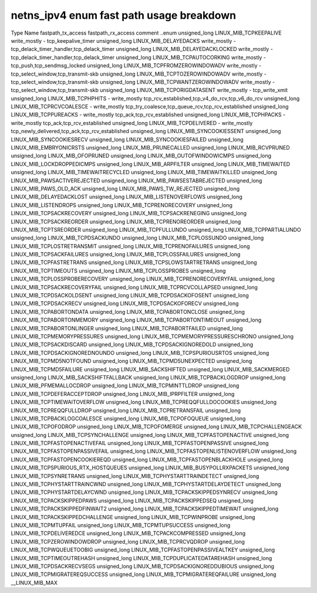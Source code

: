 .. SPDX-License-Identifier: GPL-2.0
.. Copyright (C) 2023 Google LLC

===========================================
netns_ipv4 enum fast path usage breakdown
===========================================

Type           Name                                  fastpath_tx_access  fastpath_rx_access  comment
..enum                                                                                       
unsigned_long  LINUX_MIB_TCPKEEPALIVE                write_mostly        -                   tcp_keepalive_timer
unsigned_long  LINUX_MIB_DELAYEDACKS                 write_mostly        -                   tcp_delack_timer_handler,tcp_delack_timer
unsigned_long  LINUX_MIB_DELAYEDACKLOCKED            write_mostly        -                   tcp_delack_timer_handler,tcp_delack_timer
unsigned_long  LINUX_MIB_TCPAUTOCORKING              write_mostly        -                   tcp_push,tcp_sendmsg_locked
unsigned_long  LINUX_MIB_TCPFROMZEROWINDOWADV        write_mostly        -                   tcp_select_window,tcp_transmit-skb
unsigned_long  LINUX_MIB_TCPTOZEROWINDOWADV          write_mostly        -                   tcp_select_window,tcp_transmit-skb
unsigned_long  LINUX_MIB_TCPWANTZEROWINDOWADV        write_mostly        -                   tcp_select_window,tcp_transmit-skb
unsigned_long  LINUX_MIB_TCPORIGDATASENT             write_mostly        -                   tcp_write_xmit
unsigned_long  LINUX_MIB_TCPHPHITS                   -                   write_mostly        tcp_rcv_established,tcp_v4_do_rcv,tcp_v6_do_rcv
unsigned_long  LINUX_MIB_TCPRCVCOALESCE              -                   write_mostly        tcp_try_coalesce,tcp_queue_rcv,tcp_rcv_established
unsigned_long  LINUX_MIB_TCPPUREACKS                 -                   write_mostly        tcp_ack,tcp_rcv_established
unsigned_long  LINUX_MIB_TCPHPACKS                   -                   write_mostly        tcp_ack,tcp_rcv_established
unsigned_long  LINUX_MIB_TCPDELIVERED                -                   write_mostly        tcp_newly_delivered,tcp_ack,tcp_rcv_established
unsigned_long  LINUX_MIB_SYNCOOKIESSENT                                                      
unsigned_long  LINUX_MIB_SYNCOOKIESRECV                                                      
unsigned_long  LINUX_MIB_SYNCOOKIESFAILED                                                    
unsigned_long  LINUX_MIB_EMBRYONICRSTS                                                       
unsigned_long  LINUX_MIB_PRUNECALLED                                                         
unsigned_long  LINUX_MIB_RCVPRUNED                                                           
unsigned_long  LINUX_MIB_OFOPRUNED                                                           
unsigned_long  LINUX_MIB_OUTOFWINDOWICMPS                                                    
unsigned_long  LINUX_MIB_LOCKDROPPEDICMPS                                                    
unsigned_long  LINUX_MIB_ARPFILTER                                                           
unsigned_long  LINUX_MIB_TIMEWAITED                                                          
unsigned_long  LINUX_MIB_TIMEWAITRECYCLED                                                    
unsigned_long  LINUX_MIB_TIMEWAITKILLED                                                      
unsigned_long  LINUX_MIB_PAWSACTIVEREJECTED                                                  
unsigned_long  LINUX_MIB_PAWSESTABREJECTED                                                   
unsigned_long  LINUX_MIB_PAWS_OLD_ACK
unsigned_long  LINUX_MIB_PAWS_TW_REJECTED
unsigned_long  LINUX_MIB_DELAYEDACKLOST                                                      
unsigned_long  LINUX_MIB_LISTENOVERFLOWS                                                     
unsigned_long  LINUX_MIB_LISTENDROPS                                                         
unsigned_long  LINUX_MIB_TCPRENORECOVERY                                                     
unsigned_long  LINUX_MIB_TCPSACKRECOVERY                                                     
unsigned_long  LINUX_MIB_TCPSACKRENEGING                                                     
unsigned_long  LINUX_MIB_TCPSACKREORDER                                                      
unsigned_long  LINUX_MIB_TCPRENOREORDER                                                      
unsigned_long  LINUX_MIB_TCPTSREORDER                                                        
unsigned_long  LINUX_MIB_TCPFULLUNDO                                                         
unsigned_long  LINUX_MIB_TCPPARTIALUNDO                                                      
unsigned_long  LINUX_MIB_TCPDSACKUNDO                                                        
unsigned_long  LINUX_MIB_TCPLOSSUNDO                                                         
unsigned_long  LINUX_MIB_TCPLOSTRETRANSMIT                                                   
unsigned_long  LINUX_MIB_TCPRENOFAILURES                                                     
unsigned_long  LINUX_MIB_TCPSACKFAILURES                                                     
unsigned_long  LINUX_MIB_TCPLOSSFAILURES                                                     
unsigned_long  LINUX_MIB_TCPFASTRETRANS                                                      
unsigned_long  LINUX_MIB_TCPSLOWSTARTRETRANS                                                 
unsigned_long  LINUX_MIB_TCPTIMEOUTS                                                         
unsigned_long  LINUX_MIB_TCPLOSSPROBES                                                       
unsigned_long  LINUX_MIB_TCPLOSSPROBERECOVERY                                                
unsigned_long  LINUX_MIB_TCPRENORECOVERYFAIL                                                 
unsigned_long  LINUX_MIB_TCPSACKRECOVERYFAIL                                                 
unsigned_long  LINUX_MIB_TCPRCVCOLLAPSED                                                     
unsigned_long  LINUX_MIB_TCPDSACKOLDSENT                                                     
unsigned_long  LINUX_MIB_TCPDSACKOFOSENT                                                     
unsigned_long  LINUX_MIB_TCPDSACKRECV                                                        
unsigned_long  LINUX_MIB_TCPDSACKOFORECV                                                     
unsigned_long  LINUX_MIB_TCPABORTONDATA                                                      
unsigned_long  LINUX_MIB_TCPABORTONCLOSE                                                     
unsigned_long  LINUX_MIB_TCPABORTONMEMORY                                                    
unsigned_long  LINUX_MIB_TCPABORTONTIMEOUT                                                   
unsigned_long  LINUX_MIB_TCPABORTONLINGER                                                    
unsigned_long  LINUX_MIB_TCPABORTFAILED                                                      
unsigned_long  LINUX_MIB_TCPMEMORYPRESSURES                                                  
unsigned_long  LINUX_MIB_TCPMEMORYPRESSURESCHRONO                                            
unsigned_long  LINUX_MIB_TCPSACKDISCARD                                                      
unsigned_long  LINUX_MIB_TCPDSACKIGNOREDOLD                                                  
unsigned_long  LINUX_MIB_TCPDSACKIGNOREDNOUNDO                                               
unsigned_long  LINUX_MIB_TCPSPURIOUSRTOS                                                     
unsigned_long  LINUX_MIB_TCPMD5NOTFOUND                                                      
unsigned_long  LINUX_MIB_TCPMD5UNEXPECTED                                                    
unsigned_long  LINUX_MIB_TCPMD5FAILURE                                                       
unsigned_long  LINUX_MIB_SACKSHIFTED                                                         
unsigned_long  LINUX_MIB_SACKMERGED                                                          
unsigned_long  LINUX_MIB_SACKSHIFTFALLBACK                                                   
unsigned_long  LINUX_MIB_TCPBACKLOGDROP                                                      
unsigned_long  LINUX_MIB_PFMEMALLOCDROP                                                      
unsigned_long  LINUX_MIB_TCPMINTTLDROP                                                       
unsigned_long  LINUX_MIB_TCPDEFERACCEPTDROP                                                  
unsigned_long  LINUX_MIB_IPRPFILTER                                                          
unsigned_long  LINUX_MIB_TCPTIMEWAITOVERFLOW                                                 
unsigned_long  LINUX_MIB_TCPREQQFULLDOCOOKIES                                                
unsigned_long  LINUX_MIB_TCPREQQFULLDROP                                                     
unsigned_long  LINUX_MIB_TCPRETRANSFAIL                                                      
unsigned_long  LINUX_MIB_TCPBACKLOGCOALESCE                                                  
unsigned_long  LINUX_MIB_TCPOFOQUEUE                                                         
unsigned_long  LINUX_MIB_TCPOFODROP                                                          
unsigned_long  LINUX_MIB_TCPOFOMERGE                                                         
unsigned_long  LINUX_MIB_TCPCHALLENGEACK                                                     
unsigned_long  LINUX_MIB_TCPSYNCHALLENGE                                                     
unsigned_long  LINUX_MIB_TCPFASTOPENACTIVE                                                   
unsigned_long  LINUX_MIB_TCPFASTOPENACTIVEFAIL                                               
unsigned_long  LINUX_MIB_TCPFASTOPENPASSIVE                                                  
unsigned_long  LINUX_MIB_TCPFASTOPENPASSIVEFAIL                                              
unsigned_long  LINUX_MIB_TCPFASTOPENLISTENOVERFLOW                                           
unsigned_long  LINUX_MIB_TCPFASTOPENCOOKIEREQD                                               
unsigned_long  LINUX_MIB_TCPFASTOPENBLACKHOLE                                                
unsigned_long  LINUX_MIB_TCPSPURIOUS_RTX_HOSTQUEUES                                          
unsigned_long  LINUX_MIB_BUSYPOLLRXPACKETS                                                   
unsigned_long  LINUX_MIB_TCPSYNRETRANS                                                       
unsigned_long  LINUX_MIB_TCPHYSTARTTRAINDETECT                                               
unsigned_long  LINUX_MIB_TCPHYSTARTTRAINCWND                                                 
unsigned_long  LINUX_MIB_TCPHYSTARTDELAYDETECT                                               
unsigned_long  LINUX_MIB_TCPHYSTARTDELAYCWND                                                 
unsigned_long  LINUX_MIB_TCPACKSKIPPEDSYNRECV                                                
unsigned_long  LINUX_MIB_TCPACKSKIPPEDPAWS                                                   
unsigned_long  LINUX_MIB_TCPACKSKIPPEDSEQ                                                    
unsigned_long  LINUX_MIB_TCPACKSKIPPEDFINWAIT2                                               
unsigned_long  LINUX_MIB_TCPACKSKIPPEDTIMEWAIT                                               
unsigned_long  LINUX_MIB_TCPACKSKIPPEDCHALLENGE                                              
unsigned_long  LINUX_MIB_TCPWINPROBE                                                         
unsigned_long  LINUX_MIB_TCPMTUPFAIL                                                         
unsigned_long  LINUX_MIB_TCPMTUPSUCCESS                                                      
unsigned_long  LINUX_MIB_TCPDELIVEREDCE                                                      
unsigned_long  LINUX_MIB_TCPACKCOMPRESSED                                                    
unsigned_long  LINUX_MIB_TCPZEROWINDOWDROP                                                   
unsigned_long  LINUX_MIB_TCPRCVQDROP                                                         
unsigned_long  LINUX_MIB_TCPWQUEUETOOBIG                                                     
unsigned_long  LINUX_MIB_TCPFASTOPENPASSIVEALTKEY                                            
unsigned_long  LINUX_MIB_TCPTIMEOUTREHASH                                                    
unsigned_long  LINUX_MIB_TCPDUPLICATEDATAREHASH                                              
unsigned_long  LINUX_MIB_TCPDSACKRECVSEGS                                                    
unsigned_long  LINUX_MIB_TCPDSACKIGNOREDDUBIOUS                                              
unsigned_long  LINUX_MIB_TCPMIGRATEREQSUCCESS                                                
unsigned_long  LINUX_MIB_TCPMIGRATEREQFAILURE                                                
unsigned_long  __LINUX_MIB_MAX                                                               
